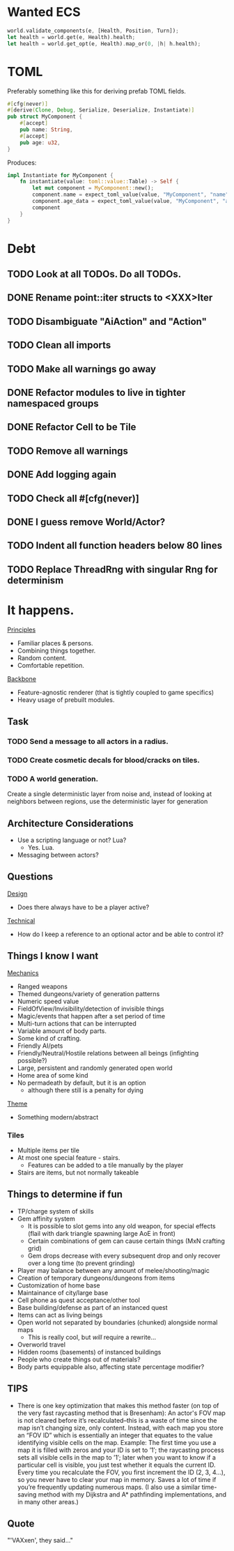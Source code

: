 * Wanted ECS
#+BEGIN_SRC rust
world.validate_components(e, [Health, Position, Turn]);
let health = world.get(e, Health).health;
let health = world.get_opt(e, Health).map_or(0, |h| h.health);
#+END_SRC
* TOML
Preferably something like this for deriving prefab TOML fields.

#+BEGIN_SRC rust
#[cfg(never)]
#[derive(Clone, Debug, Serialize, Deserialize, Instantiate)]
pub struct MyComponent {
    #[accept]
    pub name: String,
    #[accept]
    pub age: u32,
}
#+END_SRC

Produces:

#+BEGIN_SRC rust
impl Instantiate for MyComponent {
    fn instantiate(value: toml::value::Table) -> Self {
        let mut component = MyComponent::new();
        component.name = expect_toml_value(value, "MyComponent", "name");
        component.age_data = expect_toml_value(value, "MyComponent", "age");
        component
    }
}
#+END_SRC
* Debt
** TODO Look at all TODOs. Do all TODOs.
** DONE Rename point::iter structs to <XXX>Iter
CLOSED: [2017-04-27 Thu 19:56]
** TODO Disambiguate "AiAction" and "Action"
** TODO Clean all imports
** TODO Make all warnings go away
** DONE Refactor modules to live in tighter namespaced groups
CLOSED: [2017-04-27 Thu 19:55]
** DONE Refactor Cell to be Tile
CLOSED: [2017-04-24 Mon 20:43]
** TODO Remove all warnings
** DONE Add logging again
CLOSED: [2017-04-26 Wed 00:06]
** TODO Check all #[cfg(never)]
** DONE I guess remove World/Actor?
CLOSED: [2017-04-27 Thu 19:56]
** TODO Indent all function headers below 80 lines
** TODO Replace ThreadRng with singular Rng for determinism
* It happens.
_Principles_
- Familiar places & persons.
- Combining things together.
- Random content.
- Comfortable repetition.

_Backbone_
- Feature-agnostic renderer (that is tightly coupled to game specifics)
- Heavy usage of prebuilt modules.
** Task
*** TODO Send a message to all actors in a radius.
*** TODO Create cosmetic decals for blood/cracks on tiles.
*** TODO A world generation.
Create a single deterministic layer from noise and, instead of looking at neighbors between regions, use the deterministic layer for generation
** Architecture Considerations
- Use a scripting language or not? Lua?
  + Yes. Lua.
- Messaging between actors?
** Questions
_Design_
- Does there always have to be a player active?

_Technical_
- How do I keep a reference to an optional actor and be able to control it?
** Things I know I want
_Mechanics_
- Ranged weapons
- Themed dungeons/variety of generation patterns
- Numeric speed value
- FieldOfView/Invisibility/detection of invisible things
- Magic/events that happen after a set period of time
- Multi-turn actions that can be interrupted
- Variable amount of body parts.
- Some kind of crafting.
- Friendly AI/pets
- Friendly/Neutral/Hostile relations between all beings (infighting possible?)
- Large, persistent and randomly generated open world
- Home area of some kind
- No permadeath by default, but it is an option
  + although there still is a penalty for dying

_Theme_
- Something modern/abstract
*** Tiles
- Multiple items per tile
- At most one special feature - stairs.
  + Features can be added to a tile manually by the player
- Stairs are items, but not normally takeable
** Things to determine if fun
- TP/charge system of skills
- Gem affinity system
  + It is possible to slot gems into any old weapon, for special effects (flail with dark triangle spawning large AoE in front)
  + Certain combinations of gem can cause certain things (MxN crafting grid)
  + Gem drops decrease with every subsequent drop and only recover over a long time (to prevent grinding)
- Player may balance between any amount of melee/shooting/magic
- Creation of temporary dungeons/dungeons from items
- Customization of home base
- Maintainance of city/large base
- Cell phone as quest acceptance/other tool
- Base building/defense as part of an instanced quest
- Items can act as living beings
- Open world not separated by boundaries (chunked) alongside normal maps
  + This is really cool, but /will/ require a rewrite...
- Overworld travel
- Hidden rooms (basements) of instanced buildings
- People who create things out of materials?
- Body parts equippable also, affecting state percentage modifier?
** TIPS
- There is one key optimization that makes this method faster (on top of the very fast raycasting method that is Bresenham): An actor's FOV map is not cleared before it’s recalculated--this is a waste of time since the map isn’t changing size, only content. Instead, with each map you store an “FOV ID” which is essentially an integer that equates to the value identifying visible cells on the map. Example: The first time you use a map it is filled with zeros and your ID is set to ’1′; the raycasting process sets all visible cells in the map to ’1′; later when you want to know if a particular cell is visible, you just test whether it equals the current ID. Every time you recalculate the FOV, you first increment the ID (2, 3, 4…), so you never have to clear your map in memory. Saves a lot of time if you’re frequently updating numerous maps. (I also use a similar time-saving method with my Dijkstra and A* pathfinding implementations, and in many other areas.)
** Quote
"'VAXxen', they said..."
